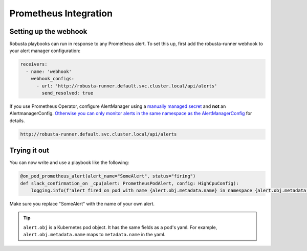 Prometheus Integration
######################

Setting up the webhook
^^^^^^^^^^^^^^^^^^^^^^
Robusta playbooks can run in response to any Prometheus alert. To set this up, first add the robusta-runner webhook to your alert manager configuration:

.. code-block:: yaml

    receivers:
      - name: 'webhook'
        webhook_configs:
          - url: 'http://robusta-runner.default.svc.cluster.local/api/alerts'
            send_resolved: true

If you use Prometheus Operator, configure AlertManager using a `manually managed secret <https://github.com/prometheus-operator/prometheus-operator/blob/master/Documentation/user-guides/alerting.md#manually-managed-secret>`_ and **not** an AlertmanagerConfig.
`Otherwise you can only monitor alerts in the same namespace as the AlertManagerConfig <https://github.com/prometheus-operator/prometheus-operator/issues/3750>`_ for details.

.. code-block:: python

    http://robusta-runner.default.svc.cluster.local/api/alerts

Trying it out
^^^^^^^^^^^^^
You can now write and use a playbook like the following:

.. code-block:: python

    @on_pod_prometheus_alert(alert_name="SomeAlert", status="firing")
    def slack_confirmation_on _cpu(alert: PrometheusPodAlert, config: HighCpuConfig):
        logging.info(f'alert fired on pod with name {alert.obj.metadata.name} in namespace {alert.obj.metadata.namespace}')

Make sure you replace "SomeAlert" with the name of your own alert.

.. tip::
    ``alert.obj`` is a Kubernetes pod object. It has the same fields as a pod's yaml. For example, ``alert.obj.metadata.name`` maps to ``metadata.name`` in the yaml.